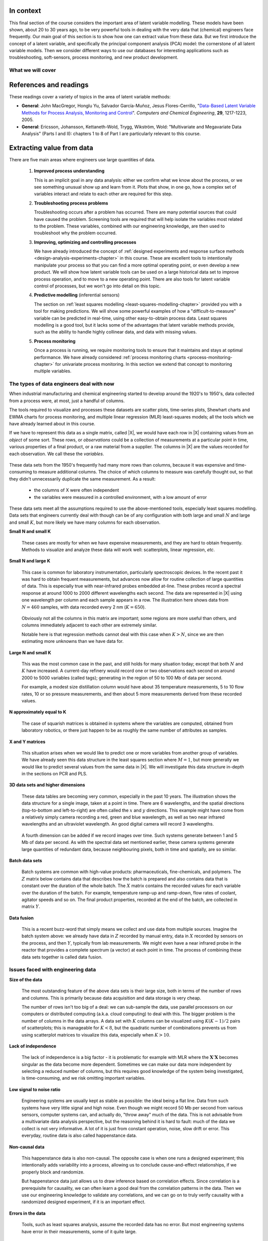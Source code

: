 .. TODO
	=====
	~~~~~
	^^^^^
	-----
	
	* Add a multiblock references
	* Cross-validation: must be covered, as promised in the training/testing section in the least squares notes
	* Illustration of correlation problem: p 491 of BHH1
	
	* Describe what multiblock PCA does; its advantages of single PCA
	* Importance of variation in your training PLS model (Kresta soft sensors paper as reference)
	* Example of distillation column adding calculated variable and improving PLS model
 	
	Data sets
	===========

	See June's email on 22 Feb 2010
	* GRINDER.DIF,
	* Pulp digester.xls
	* THICKNES.DIF
	See Honglu's email on 1 March 2010: faulty reactor data set
	Look at the MediBIC data: how does it compare to your made-up pastry data?
	Board thickness

      
.. FUTURE

	Reduce resolution of all images for the website, but not for the PDF
	
	2d plot of taper vs feed thickness: should show no correlation
	Scatter plot matrix for section on visualizing multivariate data
	
	Use 3 variables instead of 4 for the temperature example: easier to visualize in a 3d cube.
	Interpreting loadings and scores: have to have examples for each type that show what you are referring to: e.g. unimportant variables
	Preprocessing: add examples also
	
	Introduce a discussion about how much variance is captured in each latent variable early on (e.g. in the food texture example).  The students are assuming LV1 explains variable 1.
	
	When explaining t1p2 + t2p2+ ... : use a time-series example, like the room temperature example with the blip in the oscillations.   See the course email to Richard on 22 April 2010.
	
	Optimizing process: moving in score space while staying below SPE. Give it as an optimization formulation; example from Jaeckle.
	
	Illustrate over-fitting: picture and equations
	
	Eigenvalue:
		* are you sure about lambda_1 = t1' t1?
		* add notes for kernel method
		
	Read/enhance Esbensen notes on calibration
	
	
	Add the poyurethane example in the learning from data section (http://dx.doi.org/10.1016/S0169-7439(02)00088-6)
	Discuss ridge regression in the PCR section.  see p 59 of Tibshirani and Friedman
	PCR contains MLR as special case
	Discuss about computing the number of components: use the CAMO book for extra help; Joliffe?  Eigenvector?
	
	Mention how centering and scaling is like calculating z-values in the univariate section.

.. Plots to draw

	Add "spectral-data-illustrate-residuals.svg" into the notes.\
	Add "any other new illustrations not here, but in slides", e.g. geometric-interpretation-of-PCA-Hotellings-T2.png
	
	Draw a picture of the geometric interpretation of SPE, showing a 3rd vector off the model plane.  See email to David Gerardi on 29 June 2010.
	
	Enhance the support on the other correlated illustration.  Show numerically how small changes in highly correlated X's can lead to a rotated plane (and illustrate it: add the slope coefficient to the illustration)

	.. TODO: contribution plot here: add text
	Link to foods data on course website
	Mark points, in black, in pastry example which are used in the notes (e.g. 33, 36, 44)
	.. TODO lagging picture here
	.. page 30 of pencil notes
	.. PLOTS OF T2 with limit; plots of an ellipse.
	Re-export the competitor model 
	SPE section: show contribution plot to SPE
	
	Image unfolding

	Multiblock picture
	Wood thickness data (simulated)
	
	Temperature example: show the dip in blue, show the spike in red. 
	
	
.. FUTURE DEMO:
	Have an SPE "colorbar" slider
	Clickable points: (double)-click on a point and it resets the slides to to that point's X-values
	Revert button is instantaneous
	Show SPE contributions as bar plot that is constantly updated
	Show score contributions (for a given score/score combo - dropdown selected), as the point is moved around
	Dropdowns to select score combination
	Import an arbitrary PCA model

.. Exercises to embed

	The temperature example in the section called "More about the direction vectors (loadings)"
	
.. Examples

	* Google's translation
	* bridge sensor network (Bridge in France)
	* aircraft sensor network
	
.. First class outline

	Modern data sets
	Value from data: what are we looking for from our data?
	What is a latent variable

		- averaging process from 4 temperatures
		- pick up the average trends
		- spinning cube

	How are latent variables calculated

		- axes
		- spinning cube

	PCA as a latent variables model

		- specific equations for PCA
		- X = TP' + E
		- data = information + error


	Interpreting latent variable models

		- loadings plot
		- score plot
		- residuals 
		- SPE
		- T2
		- VIP (PCA)
		- hat value for the n-th row: t_row \times (T'T)^{-1} t_row'
		- clusters and outliers

			- scores outlier
			- SPE outlier
			- T2 outlier

	Extracting information from the latent variable model

		- residuals
		- contribution plot for errors
		- contribution plot for scores
		- Hat values
		- Influence plot

	Fitting a latent variable model in practice

		- Eigenvalue or SVD
		- NIPALS
		- Missing data methods
		- Q2 and R2

	How PCA addresses issues raised earlier

		- missing data
		- signal to noise increase

	In-class exercises (with R)

		- PCA model on the temperature data
		- Model on the thickness data (boards): 4 components
		- Model on the quality data
		- Foods data set
	
.. Next class:

	How to calculate the model
	Number of components?
	A taste of the 5 areas:
		- Monitoring
		- Troubleshooting
		- etc
	Calculating the model limits (SPE and T2): use a qq-plot to test if they really are F-distributed.
	
	
.. Topics for future classes

	Indicator variables: how to setup: e.g. raw material suppliers
	
	More on contribution plots and how to use them effectively.

	Clustering and classification:
		* clusters in a score plot might indicate the need for a separate model for each cluster (they are so dissimilar)

	Correlation and collinearity
		CAMO book: p 6
		Multivariate correlation: 

			-	XtX is a measure of covariance
			-	If we scale the columns in X: XtX is a measure of correlation
			-	Show an example of orthogonal X's: spinning cube
			-	Show an example of highly correlated X's: spinning cube
			-	Show how in the extreme we cannot invert X'X

	SIMPLS before PLS
	Block scaling: e.g. adding spectral data next to other measurements ()
	PCR contains MLR as special case
	Cover ridge least squares (regression) here:  see p 59 of Tibshirani and Friedman
	Time-series modelling:
		- lagging
		- how batch data analysis is just lagging
		
	* To mention: latent variable control
	
		- particle size distribution prediction: access to real-time measurement of the PSD shape is the bottleneck: predict t_1 and t_2 of the shape in real-time
		- see Sal's thesis, Jesus's theis, Tracy Clarke-Pringle
		-
	Trajectory control: must be consistent with previous operation: operators can actually implement it; they will feel comfortable implementing it
	
		
	Experimental analysis: record all data from an experiment; analyze multivariately
	Classification:
		- multiple PCA model (SIMCA)
		- PLS-DA
		
	Limits for various statistics
		
	Multiway data sets
	
		- images and batch and 4D medical imaging data
		- unfolding principle: 
			- what do you want to model?  that goes in the row-dimension
			- what does centering and scaling mean in this context?
		
		- kernel algorithms
		
		MIA references: 
			- Esbensen and Geladi, 1989, CILS, 7, 67-86: "Strategy of MIA"
			- Geladi and Wold, 1989, CILS, 5, 209-220: "PCA of multivariate images"
		
	The problem of compression
	
	Multiblock
		- Consensus PCA
		- Multiblock PLS
		
		- Readings: Wold Frankfurt paper, Wanger and Kowalski, Slama theis, JFM papers
		
	Application areas:
	
		- troubleshooting a batch process
		- monitoring
		- soft sensors
		- classification
		- QSAR, lead finding
		- product development
		- image analysis
		- model inversion
		- multivariate specifications
	
.. Plots to draw

	brushing-illustration: get the colour version to have a white background
	barplot-for-R2-and-Q2.png: add the R2 and Q2 values on top of each bar
	
.. To add/fix up

	* mention: 45 degree line between t_a and u_a
	* mention: no independent and dependent variables
	* mention: coefficient plots
	* mention: observed against predicted plots	
	* mention: NIPALS for PLS: how arrows 1 and 3, had the pointed to their respective spaces, PLS would be like calculating PCA on X and Y separately; but the cross-over in the arrows shows how PLS calculates the LVs from both X and Y simultaneously.
	
	* mention: deflation: doi:10.1002/cem.652

.. Topics for future classes
	
	
	Multivariate specifications
	==============================

	Multi-block data analysis (data fusion)
	========================================

	- Consensus PCA
	- Multiblock PLS
	- Block scaling: e.g. adding spectral data next to other measurements ()
	- Readings: Wold Frankfurt paper, Wanger and Kowalski, Slama theis, JFM papers


	Topics for future classes
	============================

	* Data compression in process historians (databases)
	see pencil notes in thin black binder's front cover
	
	
	Hat values: how to calculate; what they mean; plot of hats vs SPE (like influence plot in least squares)
	
	More on contribution plots and how to use them effectively.

	Correlation and collinearity
		CAMO book: p 6
		Multivariate correlation: 

			-	XtX is a measure of covariance
			-	If we scale the columns in X: XtX is a measure of correlation
			-	Show an example of orthogonal X's: spinning cube
			-	Show an example of highly correlated X's: spinning cube
			-	Show how in the extreme we cannot invert X'X
	
	Add in cross-validation: requires a criterion for goodness of fit.  Other criterion possible: median absolute value in E?  (sum of squares, is like minimizing variance).  Apparently Martens and Naes (NIR technology for the Agricultural and Food Industries, "Multivariate calibration by data compression" chapter, 1987), consider leverage corrected mean square error as the X-val criterion.
	
	Cross-validation: explain it clearer; cross-ref the Bro paper on it; show an illustration.
	
	Generating orthogonal data (for testing):
	
		1.	Create A latent variables from a normal random number generator: each column should have less variance than the other: var(t_1) > var(t_2) > etc
		2.	These columns won't be exactly orthogonal: cov(T) has non-zero off-diagnonals
		3.	Induce orthogonality between the columns:
				- Regress t_i on t_j (i > j)
				- Calculate the (small) regression coefficient (the only systematic relationship between t_i and t_j)
				- Predict t_i_hat from the regression model: using that coefficient and t_j: t_i_hat = b_0 + b_reg t_j
				- Let the new t_i <- t_i - t_i_hat  (note: we intentionally use the *residuals* as t_i, because we don't expect much relationship between t_i and t_j)
				- The variance of t_i may not be exactly what was required: so scale it up or down as necessary, and re-center it
				- Let i <- i + 1 and let j <- j + 1
				
		4.	Now you may create the raw data, from which these scores would have come: X_hat = TP'
		
				- Select your own loading matrix
				- Make sure the columns in P are orthogonal and of unit length
				- This can be done in exactly the same was as described above for the scores, T.
		
		5.	Once you have generated X_hat, you can add some noise to it to obtain X = X_hat + E
	
	PCR contains MLR as special case
	Cover ridge least squares (regression) here:  see p 59 of Tibshirani and Friedman
	
	* To mention: latent variable control
	
	Batch classification examples:

		- predict stability
		- predict bio-availability
		- predict tableting success
		
	
	Confidence Limits for various statistics
	* Test them with a qq-plot
	
	Add notes about overfitting
	
	The paper by Helland (Comm. Stat. Simula. 17(2), p581-607, 1988): explains why PLS has A=1 for DOE type data, despite the fact that the X-space is totally orthogonal.  PCR on this sort of data would require A=K, yet PLS achieves the same performance with A=1.  It is to do with when the eigenvalues of X'X are proportional to the identity matrix that PLS has A=1.
		
	Multiway data sets
	
		- images and batch and 4D medical imaging data
		- unfolding principle: 
			- what do you want to model?  that goes in the row-dimension
			- what does centering and scaling mean in this context?
		
		- kernel algorithms
		
		MIA references: 
			- Esbensen and Geladi, 1989, CILS, 7, 67-86: "Strategy of MIA"
			- Geladi and Wold, 1989, CILS, 5, 209-220: "PCA of multivariate images"
		
	The problem of compression
		
	Application areas to expand on
	
		- troubleshooting a batch process
		- monitoring
		- soft sensors
		- classification
		- QSAR, lead finding
		- product development
		- image analysis
		- model inversion
		- multivariate specifications

In context
===========

This final section of the course considers the important area of latent variable modelling.  These models have been shown, about 20 to 30 years ago, to be very powerful tools in dealing with the very data that (chemical) engineers face frequently.  Our main goal of this section is to show how one can extract value from these data.  But we first introduce the concept of a latent variable, and specifically the principal component analysis (PCA) model: the cornerstone of all latent variable models.  Then we consider different ways to use our databases for interesting applications such as troubleshooting, soft-sensors, process monitoring, and new product development.

.. TODO: more questions/answers here

What we will cover
~~~~~~~~~~~~~~~~~~

.. figure:: images/latent-variable-modelling-section-mapping.png
	:width: 750px 
	:align: center
	:scale: 90
	
References and readings
========================

.. index::
	pair: references and readings; Latent variable modelling

These readings cover a variety of topics in the area of latent variable methods: 

* **General**: John MacGregor, Honglu Yu, Salvador García-Muñoz, Jesus Flores-Cerrillo, "`Data-Based Latent Variable Methods for Process Analysis, Monitoring and Control <http://dx.doi.org/10.1016/j.compchemeng.2005.02.007>`_". *Computers and Chemical Engineering*, **29**, 1217-1223, 2005.

* **General**: Ericsson, Johansson, Kettaneth-Wold, Trygg, Wikström, Wold:  "Multivariate and Megavariate Data Analysis" (Parts I and II): chapters 1 to 8 of Part I are particularly relevant to this course.

.. Others:

	Reading: http://matlabdatamining.blogspot.com/2010/02/principal-components-analysis.html  (shows MATLAB code)
	Camo book
	Eigenvector webpage
	MacGregors 1997 paper on MSPC
	Cross-validation: Svante Wold, "Cross-validatory estimation of the number of components in factor and principal components models", *Technometrics*, **20**, 397-405, 1978. 
	Contribution plots: P Miller, RE Swanson, CE Heckler, "Contribution plots: a missing link in multivariate quality control, *Applied Mathematics and Computer Science*, *8* (4), 775-792, 1998.
	
Extracting value from data
===================================================

There are five main areas where engineers use large quantities of data.

	#.	**Improved process understanding**
	
		This is an implicit goal in any data analysis: either we confirm what we know about the process, or we see something unusual show up and learn from it.  Plots that show, in one go, how a complex set of variables interact and relate to each other are required for this step.
		
	#.	**Troubleshooting process problems**
	
		Troubleshooting occurs after a problem has occurred.  There are many potential sources that could have caused the problem.  Screening tools are required that will help isolate the variables most related to the problem. These variables, combined with our engineering knowledge, are then used to troubleshoot why the problem occurred.
		
	#.	**Improving, optimizing and controlling processes**
	
		We have already introduced the concept of :ref:`designed experiments and response surface methods <design-analysis-experiments-chapter>` in this course.  These are excellent tools to intentionally manipulate your process so that you can find a more optimal operating point, or even develop a new product.  We will show how latent variable tools can be used on a large historical data set to improve process operation, and to move to a new operating point.  There are also tools for latent variable control of processes, but we won't go into detail on this topic. 
		
	#.	**Predictive modelling** (inferential sensors)
	
		The section on :ref:`least squares modelling <least-squares-modelling-chapter>` provided you with a tool for making predictions. We will show some powerful examples of how a "difficult-to-measure" variable can be predicted in real-time, using other easy-to-obtain process data.  Least squares modelling is a good tool, but it lacks some of the advantages that latent variable methods provide, such as the ability to handle highly collinear data, and data with missing values. 
	
	#.	**Process monitoring**
	
		Once a process is running, we require monitoring tools to ensure that it maintains and stays at optimal performance.  We have already considered :ref:`process monitoring charts <process-monitoring-chapter>` for univariate process monitoring.  In this section we extend that concept to monitoring multiple variables.
		
The types of data engineers deal with now
~~~~~~~~~~~~~~~~~~~~~~~~~~~~~~~~~~~~~~~~~~~

When industrial manufacturing and chemical engineering started to develop around the 1920's to 1950's, data collected from a process were, at most, just a handful of columns.

The tools required to visualize and processes these datasets are scatter plots, time-series plots, Shewhart charts and EWMA charts for process monitoring, and multiple linear regression (MLR) least-squares models; all the tools which we have already learned about in this course.

If we have to represent this data as a single matrix, called |X|, we would have each row in |X| containing values from an *object* of some sort.  These rows, or *observations* could be a collection of measurements at a particular point in time, various properties of a final product, or a raw material from a supplier.  The columns in |X| are the values recorded for each observation.  We call these the *variables*. 

	.. figure:: images/X-matrix-long-and-thin.png
		:alt:	images/X-matrix-long-and-thin.svg
		:align: center
		:scale: 18
		:width: 400px

These data sets from the 1950's frequently had many more rows than columns, because it was expensive and time-consuming to measure additional columns.  The choice of which columns to measure was carefully thought out, so that they didn't unnecessarily duplicate the same measurement.  As a result:

	* the columns of X were often independent
	* the variables were measured in a controlled environment, with a low amount of error

These data sets meet all the assumptions required to use the above-mentioned tools, especially least squares modelling.  Data sets that engineers currently deal with though can be of any configuration with both large and small :math:`N` and large and small :math:`K`, but more likely we have many columns for each observation.

**Small N and small K**

	These cases are mostly for when we have expensive measurements, and they are hard to obtain frequently.  Methods to visualize and analyze these data will work well: scatterplots, linear regression, *etc*.
	
**Small N and large K**

	This case is common for laboratory instrumentation, particularly spectroscopic devices. In the recent past it was hard to obtain frequent measurements, but advances now allow for routine collection of large quantities of data.  This is especially true with near-infrared probes embedded at-line.  These probes record a spectral response at around 1000 to 2000 different wavelengths each second.  The data are represented in |X| using one wavelength per column and each sample appears in a row. The illustration here shows data from :math:`N=460` samples, with data recorded every 2 nm (:math:`K=650`).
	
	.. figure:: images/pharma-spectra.png
		:alt:	images/pharma-spectra.py
		:scale: 70
		:width: 750px
		:align: center

	Obviously not all the columns in this matrix are important; some regions are more useful than others, and columns immediately adjacent to each other are extremely similar.
	
	Notable here is that regression methods cannot deal with this case when :math:`K > N`, since we are then estimating more unknowns than we have data for.
	
**Large N and small K**

	This was the most common case in the past, and still holds for many situation today; except that both :math:`N` and :math:`K` have increased.  A current-day refinery would record one or two observations each second on around 2000 to 5000 variables (called tags); generating in the region of 50 to 100 Mb of data per second.
	
	For example, a modest size distillation column would have about 35 temperature measurements, 5 to 10 flow rates, 10 or so pressure measurements, and then about 5 more measurements derived from these recorded values.
	
	.. figure:: images/Distillation_column_correlation.png
		:alt:	images/Distillation_column_correlation.svg
		:scale: 45
		:width: 500px
		:align: center

**N approximately equal to K**
	
	The case of squarish matrices is obtained in systems where the variables are computed, obtained from laboratory robotics, or there just happen to be as roughly the same number of attributes as samples.

**X and Y matrices**

	This situation arises when we would like to predict one or more variables from another group of variables.  We have already seen this data structure in the least squares section where :math:`M = 1`, but more generally we would like to predict several values from the same data in |X|.  We will investigate this data structure in-depth in the sections on PCR and PLS.
	
	.. figure:: images/X-and-Y-matrices.png
		:alt:	images/X-and-Y-matrices.svg
		:scale: 30
		:width: 500px
		:align: center

**3D data sets and higher dimensions**	

	These data tables are becoming very common, especially in the past 10 years.  The illustration shows the data structure for a single image, taken at a point in time.  There are 6 wavelengths, and the spatial directions (top-to-bottom and left-to-right) are often called the :math:`x` and :math:`y` directions.  This example might have come from a relatively simply camera recording a red, green and blue wavelength, as well as two near infrared wavelengths and an ultraviolet wavelength.  An good digital camera will record 3 wavelengths.
	
	.. figure:: images/image-data.png
		:alt:	images/image-data.svg
		:scale: 30
		:width: 500px
		:align: center
		
	A fourth dimension can be added if we record images over time.  Such systems generate between 1 and 5 Mb of data per second.  As with the spectral data set mentioned earlier, these camera systems generate large quantities of redundant data, because neighbouring pixels, both in time and spatially, are so similar.	

**Batch data sets**	

	Batch systems are common with high-value products: pharmaceuticals, fine-chemicals, and polymers.  The :math:`Z` matrix below contains data that describes how the batch is prepared and also contains data that is constant over the duration of the whole batch.  The :math:`X` matrix contains the recorded values for each variable over the duration of the batch.  For example, temperature ramp-up and ramp-down, flow rates of coolant, agitator speeds and so on. The final product properties, recorded at the end of the batch, are collected in matrix :math:`Y`.
	
	.. figure:: images/Batch-data-layers-into-the-page.png
		:alt:	images/Batch-data-layers-into-the-page.svg
		:scale: 50
		:width: 750px
		:align: center
		
**Data fusion**	

	This is a recent buzz-word that simply means we collect and use data from multiple sources. Imagine the batch system above: we already have data in :math:`Z` recorded by manual entry, data in :math:`X` recorded by sensors on the process, and then :math:`Y`, typically from lab measurements.  We might even have a near infrared probe in the reactor that provides a complete spectrum (a vector) at each point in time.  The process of combining these data sets together is called data fusion.
		
		
Issues faced with engineering data
~~~~~~~~~~~~~~~~~~~~~~~~~~~~~~~~~~~~~~~~~~~

**Size of the data**

	The most outstanding feature of the above data sets is their large size, both in terms of the number of rows and columns.  This is primarily because data acquisition and data storage is very cheap.
	
	The number of rows isn't too big of a deal: we can sub-sample the data, use parallel processors on our computers or distributed computing (a.k.a. cloud computing) to deal with this.  The bigger problem is the number of columns in the data arrays.  A data set with :math:`K` columns can be visualized using :math:`K(K-1)/2` pairs of scatterplots;  this is manageable for :math:`K < 8`, but the quadratic number of combinations prevents us from using scatterplot matrices to visualize this data, especially when :math:`K>10`.
	
**Lack of independence**

	The lack of independence is a big factor - it is problematic for example with MLR where the :math:`\mathbf{X}'\mathbf{X}` becomes singular as the data become more dependent. Sometimes we can make our data more independent by selecting a reduced number of columns, but this requires good knowledge of the system being investigated, is time-consuming, and we risk omitting important variables.  
	
**Low signal to noise ratio**

	Engineering systems are usually kept as stable as possible: the ideal being a flat line.  Data from such systems have very little signal and high noise.  Even though we might record 50 Mb per second from various sensors, computer systems can, and actually do, "throw away" much of the data.  This is not advisable from a multivariate data analysis perspective, but the reasoning behind it is hard to fault: much of the data we collect is not very informative. A lot of it is just from constant operation, noise, slow drift or error.  This everyday, routine data is also called happenstance data.
		
**Non-causal data**

	This happenstance data is also non-causal.  The opposite case is when one runs a designed experiment; this intentionally adds variability into a process, allowing us to conclude cause-and-effect relationships, if we properly block and randomize.  
	
	But happenstance data just allows us to draw inference based on correlation effects.  Since correlation is a prerequisite for causality, we can often learn a good deal from the correlation patterns in the data.  Then we use our engineering knowledge to validate any correlations, and we can go on to truly verify causality with a randomized designed experiment, if it is an important effect.
	
**Errors in the data**

	Tools, such as least squares analysis, assume the recorded data has no error.  But most engineering systems have error in their measurements, some of it quite large.  
	
**Missing data**

	Missing data are very common in engineering applications.  Sensors go off-line, are damaged, or it is simply not possible to record all the variables (attributes) on each observation.

.. OMIT FOR NOW
		:alt:	images/Missing-data.png
		:scale: 50
		:width: 750px
		:align: center

**Unaligned data**

	Increasingly common, especially with data fusion and batch systems, is that we have to pre-align the data.  Not every batch will have the same duration, since they are run according to a recipe that is not time-based (e.g. ramp up the temperature until it reaches 425K).  

**In conclusion**, we require methods that:

	*	are able to rapidly extract the relevant information from a large quantity of data
	*	deal with missing data
	*	deal with 3-D and higher dimensional data sets
	*	be able to combine data on the same object, that is stored in different data tables
	*	handle collinearity in the data (low signal to noise ratio)
	*	assume measurement error in all the recorded data.

Latent variable methods are a suitable tool that meet these requirements.


What is a latent variable?
===================================================

.. index::
	single: latent variable, what is a

We will take a look at what a latent variable is conceptually, geometrically, and mathematically.

Your health
~~~~~~~~~~~~~~~~~~~~~~~~

Your overall health is important.  But there isn't a single measurement of "*health*" that can be measured - it is a rather abstract concept.  Instead we measure physical properties from our bodies, such as blood pressure, cholesterol level, weight, various distances (waist, hips, chest), blood sugar, temperature, and a variety of other measurements.  These separate measurements can be used by a trained person to judge your health.  

In this example, your *health* is a latent, or hidden variable.  If we had a sensor for health, we could measure and use that variable, but since we don't, we use other measurements which all contribute in some way to assessing health.

.. _LVM-room-temperature-example:

Room temperature
~~~~~~~~~~~~~~~~~~~~~~~~

**Conceptually**

Imagine the room you are in has 4 temperature probes that sample and record the local temperature every 30 minutes.  Here is an example of what the four measurements might look like over 3 days.

.. figure:: images/room-temperature-plots.png
	:alt:	images/room-temperature-plots.py
	:scale: 80
	:width: 700px
	:align: center
	
In table form, the first few measurements are:

.. csv-table:: 
   :header: Date, :math:`x_1`, :math:`x_2`, :math:`x_3`, :math:`x_4`
   :widths: 50, 30, 30, 30, 30

	Friday 11:00, 295.2,     297.0,     295.8,     296.3
	Friday 11:30, 296.2,     296.4,     296.2,     296.3
	Friday 12:00, 297.3,     297.5,     296.7,     297.1
	Friday 12:30, 295.9,     296.7,     297.4,     297.0
	Friday 13:00, 297.2,     296.5,     297.6,     297.4
	Friday 13:30, 296.6,     297.7,     296.7,     296.5

.. Some questions that come to mind are what are fluctuations due to in the data; what is the sharp spike in the 3rd measurement due to; and why is there an unusual dip in the first temperature measurement?

The general up and down fluctuations are due to the daily change in the room's temperature.  The single, physical phenomenon being recorded in these four measurements is just the variation in room temperature.   

If we added two more thermometers in the middle of the room (left and right hand side), we would expect these new measurements to show the same pattern as the other four. In that regard we can add as many thermometers as we like to the room, but we won't be recording some new, independent piece of information with each thermometer.  There is only one true variable that drives all the temperature readings up and down: it is a latent variable.  

Notice that we don't necessarily have to know what *causes* the latent variable to move up and down (it could be the amount of sunlight on the building; it could be the air-conditioner's settings).  All we know is that these temperature measurements just reflect the underlying phenomenon that drives the up-and-down movements in temperature; they are *correlated* with the latent variable.

.. Notice also the sharp spike recorded at the back-left corner of the room could be due to an error in the temperature sensor.  And the front part of the room showed a dip, maybe because the door was left open for an extended period; but not long enough to affect the other temperature readings.   These two events go against the general trend of the data, so we expect these periods of time to *stand out* in some way, so that we can detect them.  We will come back to this.


**Mathematically**

If we wanted to summarize the events taking place in the room we might just use the average of the recorded temperatures.  Let's call this new, average variable :math:`t_1`, which summarizes the other four original temperature measurements :math:`x_1, x_2, x_3` and :math:`x_4`.

.. math:: t_1 &= \begin{bmatrix} x_1 & x_2 & x_3 & x_4 \end{bmatrix}\begin{bmatrix} p_{1,1} \\ p_{2,1} \\ p_{3,1} \\ p_{4,1} \end{bmatrix} = x_1 p_{1,1} + x_2 p_{2,1} + x_3 p_{3,1} + x_4 p_{4,1} 

and suitable values for each of the weights are :math:`p_{1,1} = p_{2,1} = p_{3,1} = p_{4,1} = 1/4`.

Mathematically the correct way to say this is that :math:`t_1` is a *linear combination* of the raw measurements (:math:`x_1, x_2, x_3` and :math:`x_4`) given by the weights (:math:`p_{1,1}, p_{2,1}, p_{3,1}, p_{4,1}`).

**Geometrically**

We can visualize the data from this system in several ways, but we will simply show a 3-D representation of the first 3 temperatures: :math:`x_1, x_2, x_3`.

.. figure:: images/room-temperature-plots-combine.png
	:alt:	images/room-temperature-plots-combine.py
	:scale: 100
	:width: 750px
	:align: center

The 3 plots show the same set of data, just from different points of view.  Each observation is a single dot, the location of which is determined by the recorded values of temperature, :math:`x_1, x_2` and :math:`x_3`.  We will use this representation in the next section again.

Thickness of wood boards
~~~~~~~~~~~~~~~~~~~~~~~~~~~~~~~~~~~~~~~~~~~~~~~~~~~~

Wood boards (for example 2 by 4 boards) are measured for thickness at 6 locations prior to leaving the lumber mill (see the illustration).  Three important quality variables are derived from these 6 measurements:

	* :math:`x_1` = average tail thickness: average of thickness 1 and 4
	* :math:`x_2` = average feed thickness: average of thickness 3 and 6
	* :math:`x_3` = average taper: average of thickness 1, 2 and 3 subtracted from average thickness 4, 5, and 6

	.. figure:: images/board_measurement_locations.png
		:alt:	images/board_measurement_locations.svg
		:scale: 50
		:width: 500px
		:align: center


Imagine that we have data from 100 boards, so we could represent this raw data a matrix where each row are the 3 measurements from one board.

.. math:: 
	\underbrace{\mathbf{X}_\text{raw}}_{100 \times 3}
	
The plots of these different thicknesses are 

.. figure:: images/board-thickness-2d-and-3d-plot.png
	:alt:	images/board-thickness-data-combine.py
	:scale: 70
	:width: 750px
	:align: center

It is not surprising that the feed and tail thickness are related to each other.  They are expected to have a positive correlation, because if the board is thicker, it will be thick at all locations.  The taper measurement is unrelated to the boards thickness, since it doesn't matter if the board is thick or thin: it can still be tapered.

So there are two latent variables in this system: 

	#.	The fact that the entire board is thicker or thinner is captured by the feed and tail thickness measurements.   These measurements are correlated with whatever physical phenomenon causes that average thickness to increase or decrease (e.g. spacing of the saw blades).
	#.	The third measurement, taper of the board, is capturing a different phenomenon in the system; possibly caused by how much the blades are skewed out of alignment.  
	
	.. But unless we perform an experiment where we change the saw alignment and measure the taper, we won't be sure that this is a causal relationship. 

The main points from this section so far:

	*	Latent variables capture, in some way, an underlying phenomenon in the system being investigated.
	*	The actual measurements we take on the system are *correlated* with the latent variable.
	*	Latent variables that are unrelated to to each other are said to be independent, or orthogonal to each other.

Latent variable modelling is concerned with how we can reduce the number of values we measure on each observation, but still retain the important features.  In this example of the board thickness, we could use an average of the feed and tail measurements as one of the summary variables, called :math:`t_1`.  And since the taper is independent of thickness, we would retain a second latent variable, called :math:`t_2`, that captures the taper measurement.

	.. math::
	
		t_1 &= \begin{bmatrix} x_1 & x_2 & x_3 \end{bmatrix}\begin{bmatrix} p_{1,1} \\ p_{2,1} \\ p_{3,1} \end{bmatrix} = x_1 p_{1,1} + x_2 p_{2,1} + x_3 p_{3,1}  \\
		t_2 &= \begin{bmatrix} x_1 & x_2 & x_3 \end{bmatrix}\begin{bmatrix} p_{1,2} \\ p_{2,2} \\ p_{3,2} \end{bmatrix} = x_1 p_{1,2} + x_2 p_{2,2} + x_3 p_{3,2}

So using the measurements from each board, :math:`\begin{bmatrix} x_1, & x_2, & x_3 \end{bmatrix}` we obtain two derived values, :math:`\begin{bmatrix} t_1, & t_2 \end{bmatrix}`.  These two values are intended to capture the essence of the original measurements.  The weights :math:`p_{k,a}` are selected so that we meet that objective.

What values would be suitable for the weights?  One option might be that:

.. math::	
		t_1 &= \begin{bmatrix} x_1 & x_2 & x_3 \end{bmatrix}\begin{bmatrix} 1/2 \\ 1/2 \\ 0 \end{bmatrix} = \dfrac{x_1}{2} + \dfrac{x_2}{2} + 0 \\
		t_2 &= \begin{bmatrix} x_1 & x_2 & x_3 \end{bmatrix}\begin{bmatrix} 0 \\ 0 \\ \,1\, \end{bmatrix} = 0 + 0 + x_3
		
or more compactly:

.. math::
		\mathbf{t}' = \begin{bmatrix} t_1 & t_2 \end{bmatrix} &=
		\begin{bmatrix} x_1 & x_2 & x_3 \end{bmatrix} 
		\begin{bmatrix}  0.5 & 0 \\ 0.5 & 0 \\ 0  & 1  \end{bmatrix} =
		\begin{bmatrix} x_1 & x_2 & x_3 \end{bmatrix}
		\begin{bmatrix} p_{1,1} & p_{1,2}\\ p_{2,1} & p_{2,2} \\ p_{3,1} & p_{3,2} \end{bmatrix} =
		 \underbrace{\mathbf{x}_\text{raw}}_{1 \times 3} \underbrace{\mathbf{P}}_{3 \times 2} = \underbrace{\begin{bmatrix} t_1 & t_2 \end{bmatrix}}_{1 \times 2}
		
The matrix |P| can now be used to take any vector of board measurements, represented as vector :math:`\mathbf{x}`, and calculate a summary vector, |t|, from it.

At this stage you likely have more questions, such as "*how did you know to calculate 2 latent variables*" and "*how were the values in* |P| *chosen*", and "*how do we know this is a good summary of the original data*"?

We address these issues more formally in the next section on :ref:`principal component analysis <SECTION-PCA>`.
